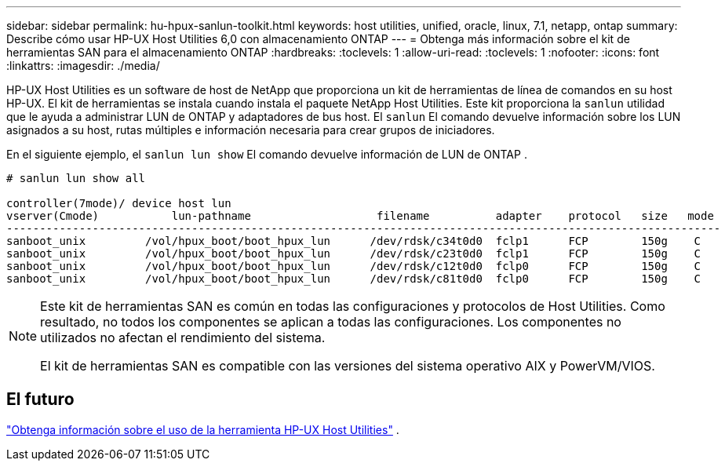 ---
sidebar: sidebar 
permalink: hu-hpux-sanlun-toolkit.html 
keywords: host utilities, unified, oracle, linux, 7.1, netapp, ontap 
summary: Describe cómo usar HP-UX Host Utilities 6,0 con almacenamiento ONTAP 
---
= Obtenga más información sobre el kit de herramientas SAN para el almacenamiento ONTAP
:hardbreaks:
:toclevels: 1
:allow-uri-read: 
:toclevels: 1
:nofooter: 
:icons: font
:linkattrs: 
:imagesdir: ./media/


[role="lead"]
HP-UX Host Utilities es un software de host de NetApp que proporciona un kit de herramientas de línea de comandos en su host HP-UX.  El kit de herramientas se instala cuando instala el paquete NetApp Host Utilities.  Este kit proporciona la `sanlun` utilidad que le ayuda a administrar LUN de ONTAP y adaptadores de bus host.  El `sanlun` El comando devuelve información sobre los LUN asignados a su host, rutas múltiples e información necesaria para crear grupos de iniciadores.

En el siguiente ejemplo, el `sanlun lun show` El comando devuelve información de LUN de ONTAP .

[listing]
----
# sanlun lun show all

controller(7mode)/ device host lun
vserver(Cmode)           lun-pathname                   filename          adapter    protocol   size   mode
------------------------------------------------------------------------------------------------------------
sanboot_unix         /vol/hpux_boot/boot_hpux_lun      /dev/rdsk/c34t0d0  fclp1      FCP        150g    C
sanboot_unix         /vol/hpux_boot/boot_hpux_lun      /dev/rdsk/c23t0d0  fclp1      FCP        150g    C
sanboot_unix         /vol/hpux_boot/boot_hpux_lun      /dev/rdsk/c12t0d0  fclp0      FCP        150g    C
sanboot_unix         /vol/hpux_boot/boot_hpux_lun      /dev/rdsk/c81t0d0  fclp0      FCP        150g    C

----
[NOTE]
====
Este kit de herramientas SAN es común en todas las configuraciones y protocolos de Host Utilities.  Como resultado, no todos los componentes se aplican a todas las configuraciones.  Los componentes no utilizados no afectan el rendimiento del sistema.

El kit de herramientas SAN es compatible con las versiones del sistema operativo AIX y PowerVM/VIOS.

====


== El futuro

link:hu_hpux_60_cmd.html["Obtenga información sobre el uso de la herramienta HP-UX Host Utilities"] .
